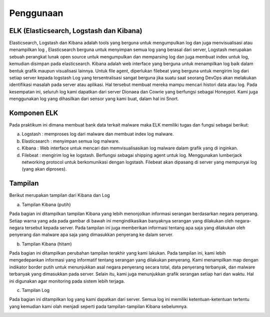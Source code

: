 Penggunaan
===========

ELK (Elasticsearch, Logstash dan Kibana)
~~~~~~~~~~~~~~~~~~~~~~~~~~~~~~~~~~~~~~~~

Elasticsearch, Logstash dan Kibana adalah tools yang berguna untuk mengumpulkan log dan juga menvisualisasi atau menampilkan log , Elasticsearch berguna untuk menyimpan semua log yang berasal dari server, Logstash merupakan sebuah perangkat lunak open source untuk mengumpulkan dan memparsing log dan juga membuat index untuk log, kemudian disimpan pada elasticsearch. Kibana adalah web interface yang berguna untuk menampilkan log baik dalam bentuk grafik maupun visualisasi lainnya. Untuk file agent, diperlukan filebeat yang berguna untuk mengirim log dari setiap server kepada logstash Log yang tersentralisasi sangat berguna jika suatu saat seorang DevOps akan melakukan identifikasi masalah pada server atau aplikasi. Hal tersebut membuat mereka mampu mencari histori data atau log. Pada kesempatan ini, seluruh log kami dapatkan dari server Dionaea dan Cowrie yang berfungsi sebagai Honeypot. Kami juga menggunakan log yang dihasilkan dari sensor yang kami buat, dalam hal ini Snort.

Komponen ELK
~~~~~~~~~~~~

Pada praktikum ini dimana membuat bank data terkait malware maka ELK memiliki tugas dan fungsi sebagai berikut:

a. Logstash : memproses log dari malware dan membuat index log malware.
b. Elasticsearch : menyimpan semua log malware.
c. Kibana : Web interface untuk mencari dan memvisualisasikan log malware dalam grafik yang di inginkan.
d. Filebeat : mengirim log ke logstash. Berfungsi sebagai shipping agent untuk log. Menggunakan lumberjack networking protocol untuk berkomunikasi dengan logstash. Filebeat akan dipasang di server yang mempunyai log (yang akan diproses).

Tampilan
~~~~~~~~

Berikut merupakan tampilan dari Kibana dan Log

a. Tampilan Kibana (putih)
   
Pada bagian ini ditampilkan tampilan Kibana yang lebih menonjolkan informasi serangan berdasarkan negara penyerang. Setiap warna yang ada pada gambar di bawah ini mengindikasikan banyaknya serangan yang dilakukan oleh negara-negara tersebut kepada server. Pada tampilan ini juga memberikan informasi tentang apa saja yang dilakukan oleh penyerang dan malware apa saja yang dimasukkan penyerang ke dalam server.
   
.. image:: 1.jpg

b. Tampilan Kibana (hitam)

Pada bagian ini ditampilkan perubahan tampilan terakhir yang kami lakukan. Pada tampilan ini, kami lebih mengedepankan informasi yang informatif tentang serangan yang dilakukan penyerang. Kami menampilkan map dengan indikator border putih untuk menunjukkan asal negara penyerang secara total, data penyerang terbanyak, dan malware terbanyak yang dimasukkan pada server. Selain itu, kami juga menunjukkan grafik serangan setiap hari dan waktu. Hal ini digunakan agar monitoring pada sistem lebih terjaga.

.. image:: 3.png

c. Tampilan Log

Pada bagian ini ditampilkan log yang kami dapatkan dari server. Semua log ini memiliki ketentuan-ketentuan tertentu yang kemudian kami olah menjadi seperti pada tampilan-tampilan Kibana sebelumnya.

.. image:: 2.png


